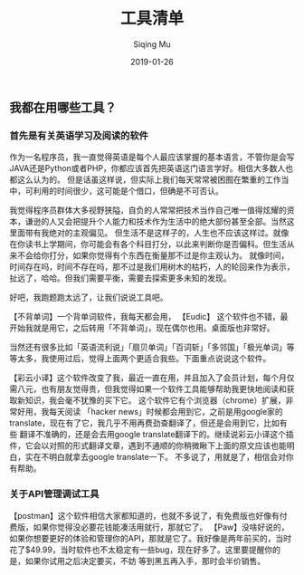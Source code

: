 #+TITLE: 工具清单
#+AUTHOR: Siqing Mu
#+DATE: 2019-01-26

** 我都在用哪些工具？

*** 首先是有关英语学习及阅读的软件
作为一名程序员，我一直觉得英语是每个人最应该掌握的基本语言，不管你是会写JAVA还是Python或者PHP，你都应该首先把英语这门语言学好。相信大多数人也都这么认为的。
但是话虽这样说，但实际上我们每天常常被困囿在繁重的工作当中，可利用的时间很少，这可能是个借口，但确是不可否认。

我觉得程序员群体大多视野狭隘，自负的人常常把技术当作自己唯一值得炫耀的资本，谦逊的人又会把提升个人能力和技术作为生活中的绝大部份甚至全部。当然这里面带有我绝对的主观偏见。
但生活不是这样子的，人生也不应该这样过。就像在你读书上学期间，你可能会有各个科目打分，以此来判断你是否偏科。但生活从来不会给你打分，如果你觉得有个东西在衡量那不过是你主观认为。
就像时间，时间存在吗，时间不存在吗，那不过是我们用树木的枯朽，人的轮回来作为表示，扯远了，哈哈。但我们需要平衡，需要去探索更多未知的发现。

好吧，我跑题跑太远了，让我们说说工具吧。

【不背单词】一个背单词软件，我每天都会用，
【Eudic】 这个软件也不错，最开始我就是用它，之后转用「不背单词」，现在偶尔也用。桌面版也非常好。

当然还有很多比如「英语流利说」「扇贝单词」「百词斩」「多邻国」「极光单词」等等太多，我使用过后，觉得上面两个更适合我些。下面重点说说这个软件。

【彩云小译】这个软件改变了我，最近一直在用，并且加入了会员计划，每个月仅需八元，也有朋友觉得贵，但我觉得如果一个软件工具能够帮助我更快地阅读和获取新知识，我会毫不犹豫的买下它。
这个软件它有个浏览器（chrome）扩展，非常好用，我每天阅读 「hacker news」时候都会用到它，之前是用google家的translate，现在有了它，我几乎不用再费劲查翻译了，但还是会用到它，比如有些
翻译不准确的，还是会去用google translate翻译下的。继续说彩云小译这个插件，它会以对照的形式翻译文章，遇到不通顺的你稍微瞅下上面的原文应该也能明白，实在不明白就拿去google translate一下。
不多说了，用就是了，相信会对你有帮助。

*** 关于API管理调试工具
【postman】这个软件相信大家都知道的，也就不多说了，有免费版也好像有付费版，如果你觉得没必要花钱能凑活用就行，那就它了。
【Paw】没啥好说的，如果你想要更好的体验和管理你的API，那就是它了。我好像是两年前买的，当时花了$49.99，当时软件也不太稳定有一些bug，现在好多了。这里要提醒你的是，如果你试用之后决定要买，不妨
等到黑五再入手，那时会半价销售。





